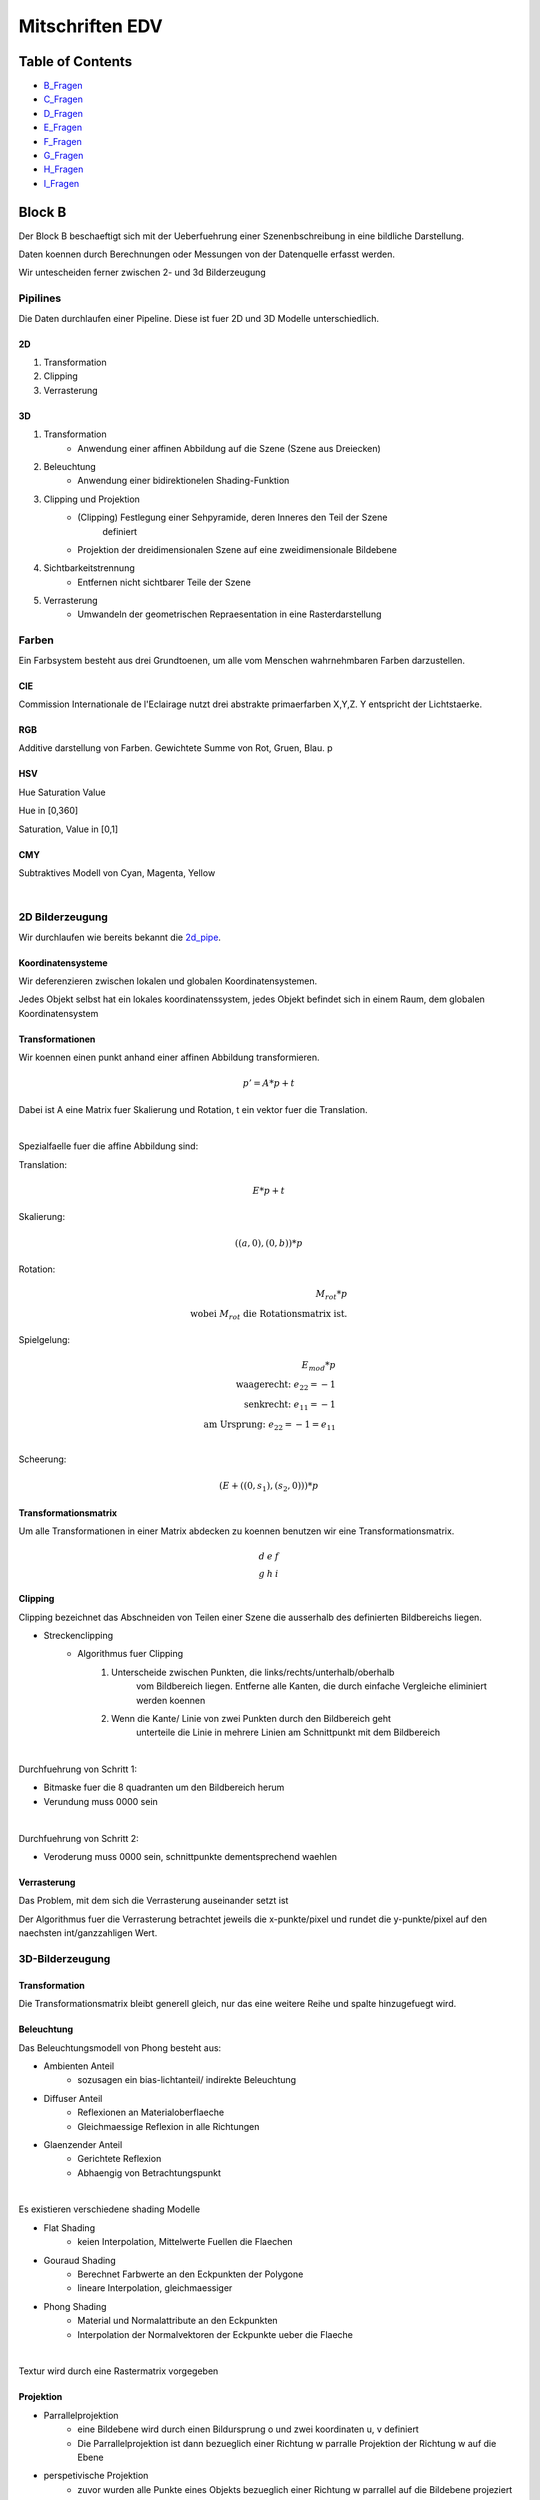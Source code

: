 ################
Mitschriften EDV
################

Table of Contents
#################

* B_Fragen_
* C_Fragen_
* D_Fragen_
* E_Fragen_
* F_Fragen_
* G_Fragen_
* H_Fragen_
* I_Fragen_

Block B
#######

Der Block B beschaeftigt sich mit der Ueberfuehrung einer Szenenbschreibung in
eine bildliche Darstellung.

Daten koennen durch Berechnungen oder Messungen von der Datenquelle erfasst
werden.

Wir untescheiden ferner zwischen 2- und 3d Bilderzeugung

Pipilines
=========

Die Daten durchlaufen einer Pipeline. Diese ist fuer 2D und 3D Modelle
unterschiedlich.

.. _2d_pipe:

2D
--

1. Transformation
2. Clipping
3. Verrasterung

.. _3d_pipe:

3D
--

1. Transformation
    + Anwendung einer affinen Abbildung auf die Szene (Szene aus Dreiecken)
2. Beleuchtung
    + Anwendung einer bidirektionelen Shading-Funktion
3. Clipping und Projektion
    + (Clipping) Festlegung einer Sehpyramide, deren Inneres den Teil der Szene 
        definiert
    + Projektion der dreidimensionalen Szene auf eine zweidimensionale Bildebene
4. Sichtbarkeitstrennung
    + Entfernen nicht sichtbarer Teile der Szene
5. Verrasterung
    + Umwandeln der geometrischen Repraesentation in eine Rasterdarstellung

Farben
======

Ein Farbsystem besteht aus drei Grundtoenen, um alle vom Menschen wahrnehmbaren
Farben darzustellen.

CIE
---

Commission Internationale de l'Eclairage nutzt drei abstrakte primaerfarben 
X,Y,Z. Y entspricht der Lichtstaerke.

RGB
---

Additive darstellung von Farben. Gewichtete Summe von Rot, Gruen, Blau.
p

HSV
---

Hue Saturation Value

Hue in [0,360]

Saturation, Value in [0,1]

CMY
---

Subtraktives Modell von Cyan, Magenta, Yellow

|

2D Bilderzeugung
================

Wir durchlaufen wie bereits bekannt die 2d_pipe_.

Koordinatensysteme
------------------

Wir deferenzieren zwischen lokalen und globalen Koordinatensystemen.

Jedes Objekt selbst hat ein lokales koordinatenssystem, jedes Objekt befindet
sich in einem Raum, dem globalen Koordinatensystem

Transformationen
----------------

Wir koennen einen punkt anhand einer affinen Abbildung transformieren.

.. math::
    p' = A * p + t

Dabei ist A eine Matrix fuer Skalierung und Rotation, t ein vektor fuer die
Translation.

|

Spezialfaelle fuer die affine Abbildung sind:

Translation: 

.. math::
    E*p + t

Skalierung: 

.. math::
    ((a,0),(0,b)) * p

Rotation:

.. math::
    M_rot * p \\
    \text{wobei } M_rot \text{ die Rotationsmatrix ist.}

Spielgelung: 

.. math::
    E_{mod} * p\\
    \text{waagerecht: } e_{22} = -1\\
    \text{senkrecht: } e_{11} = -1\\
    \text{am Ursprung: } e_{22} = -1 = e_{11}\\
    
Scheerung:

.. math::
    ( E + ((0,s_1),(s_2,0)) ) * p

Transformationsmatrix
---------------------

Um alle Transformationen in einer Matrix abdecken zu koennen benutzen wir eine
Transformationsmatrix.

.. math::
    \begin{array}
        a&b&c\\
        d&e&f\\
        g&h&i
    \end{array}

Clipping
--------

Clipping bezeichnet das Abschneiden von Teilen einer Szene die ausserhalb des
definierten Bildbereichs liegen.

* Streckenclipping
    + Algorithmus fuer Clipping
        1. Unterscheide zwischen Punkten, die links/rechts/unterhalb/oberhalb
            vom Bildbereich liegen.
            Entferne alle Kanten, die durch einfache Vergleiche eliminiert 
            werden koennen
        2. Wenn die Kante/ Linie von zwei Punkten durch den Bildbereich geht
            unterteile die Linie in mehrere Linien am Schnittpunkt mit dem 
            Bildbereich

|


Durchfuehrung von Schritt 1:

* Bitmaske fuer die 8 quadranten um den Bildbereich herum 
* Verundung muss 0000 sein

|

Durchfuehrung von Schritt 2:

* Veroderung muss 0000 sein, schnittpunkte dementsprechend waehlen

Verrasterung
------------

Das Problem, mit dem sich die Verrasterung auseinander setzt ist

Der Algorithmus fuer die Verrasterung betrachtet jeweils die x-punkte/pixel
und rundet die y-punkte/pixel auf den naechsten int/ganzzahligen Wert.

3D-Bilderzeugung
================

Transformation
--------------

Die Transformationsmatrix bleibt generell gleich, nur das eine weitere
Reihe und spalte hinzugefuegt wird.

Beleuchtung
-----------

Das Beleuchtungsmodell von Phong besteht aus:

* Ambienten Anteil
    + sozusagen ein bias-lichtanteil/ indirekte Beleuchtung
* Diffuser Anteil
    + Reflexionen an Materialoberflaeche
    + Gleichmaessige Reflexion in alle Richtungen
* Glaenzender Anteil
    + Gerichtete Reflexion
    + Abhaengig von Betrachtungspunkt

|

Es existieren verschiedene shading Modelle

* Flat Shading
    + keien Interpolation, Mittelwerte Fuellen die Flaechen
* Gouraud Shading
    + Berechnet Farbwerte an den Eckpunkten der Polygone
    + lineare Interpolation, gleichmaessiger
* Phong Shading
    + Material und Normalattribute an den Eckpunkten
    + Interpolation der Normalvektoren der Eckpunkte ueber die Flaeche

|

Textur wird durch eine Rastermatrix vorgegeben

Projektion
----------

* Parrallelprojektion
    + eine Bildebene wird durch einen Bildursprung o und zwei koordinaten u, v 
      definiert
    + Die Parrallelprojektion ist dann bezueglich einer Richtung w parralle
      Projektion der Richtung w auf die Ebene
* perspetivische Projektion
    + zuvor wurden alle Punkte eines Objekts bezueglich einer Richtung w parrallel
      auf die Bildebene projeziert
    + nun wird von einem Augenpunkt aus auf die Ebene Projeziert

Sichtbarkeitsberechnung
-----------------------

* Szenenbasiert
    + Painters Algorithmus/ Binary Space Partitioning
    + erst Sichtbarkeitsberechnung, dann Verrasterung
* Rasterbasiert
    + Tiefenpunktverfahren / Scan-Line / Bereichsunterteilungsverfahren
    + erst Verrasterung, dann Sichtbarkeitsberechnung

.. _B_Fragen:

Moegliche Pruefungsfragen B
===========================

* Allgemeines zu Farben
    + Was sind die aus der VL vorgestellten Farbsysteme?
    + Warum koennen nicht alle fuer den Menschen sichtbaren Farben effizient
      dargestellt werden?
* Allgemeines zur Bilderzeugung
    + 2D/ 3D Pipeline- Ablauf zeichnen.
    + Was ist der Unterschied zwischen 2D/ 3D?
* Transformation
    + Welche Transformationsarten existieren?
    + Was benutzen wir in der VL als Mittel um alle Transformationsarten
      abzudecken?
* Clipping
    + wie wird Clipping durchgefuehrt/ welcher algorithmus?
* Verrasterung
    + wie wird Verrasterung durchgefuehrt/ welcher algorithmus?
* 3D Tansvormation vs 2D Transformation?
* Woraus besteht das vorgestellte 3D-Beleuchtungsmodell?
* Welche arten von Shading existieren, welche ist am besten und warum?
* Welche Projektionsverfahren existieren, was ist der fundamentale Unterschied?
* Welche herangehensweisen existieren zur Sichtbarkeitsberechnung?


Block C
#######

Dimensionsreduktion
===================

Hauptachsentransformation
=========================


Generell wird das Problem der Datenerfassung und Reduktion dieser Daten auf das
Wesentliche betrachtet. Dabei sollen Unterschiede der Daten immernoch 
ersichtlich bleiben.

|

Ueber die Dimensionsreduktion wird versucht die Richtungen in einem 
hochdimensionalen Raum zu bestimmen, in denne die wesentlichen Strukturen in den
Daten deutlich werden.

Lagrange-Multiplikatoren
------------------------

Wir betrachten das Minimierungsproblem von

.. math::

    f(x,y) - \lambda * g(x,y) = \text{min}\\
    g(x,y) = 0\\
    \text{mit den partiellen Ableitungen:}\\
    f_x - \lambda g_x = 0\\
    f_y - \lambda g_y = 0

Dabei gilt f(x,y) = min unter Nebenbedingung g(x,y) = 0

Ausgleichsebenen
----------------

Wir suchen eine Hyperebene e* x = d (e:Koeffizienten Vektor, x:Punkt)

Dabei soll die Summe der quadratischen Abstaende der Punkte zur Hyperebene 
minimal sein.

Optmierungsproblem
^^^^^^^^^^^^^^^^^^

f ist die Summe ueber alle Punmkte mal den Koeffizienten Vektor minus dem 
Schwerpunkt.

g ist der quadratische Betrag des Koeffizienten Vektor.

.. math::

    \text{min } f(\ldots) = \Sigma^n_{i=1} (e * a_i - d)^2\\
    \text{, wobei } g(\ldots) = ||e||_2^2 = 1

Dieses Problem kann durch Lagrange Multiplikatoren geloesst werden

Erkenntniss
-----------

Damit eine Hyperebene den quadratischen Abstand zu allen Punkten minimiert, 
muss sie durch den Schwerpunkt dieser Punkte gehen.

Dadurch erhalten wir eine Vereinfacherung des Problems. So koennen wir die 
gegebenen Punkte in den Schwerpunkt verschieben

Dadurch erhalten wir ein neues Verfahren:

1. Verschieben der Punkte, sodass der Schwerpunkt im Ursprung liegt
2. Loesen des Problem fuer den Spezialfall, das die Ausgleichsebene durch den
   Ursprung geht
3. Verschiebe die gefundene Loesung in den Urspruenglichen Schwerpunkt

Kohonenkarten
=============

Eine Kohonenkarte definiert eine Abbildung eines d-dimensionalen Raums auf 
einen k-dimensionalen.
Dabei sollen nachbarschaften moeglichst gut erhalten bleiben.

|

Im Bereich der Datenvisualisierung wird dabei auf k = 2 oder k = 3 reduziert.

Aufbau
------

Die Kohonenkarte besteht aus einem n x m Gitter aus Neuronen. Dabei ist jedem
Neuron ein d-dimensionaler Punkt zugeordnet.

Anlernen
--------

Initialisiert wird die Kohonenkarte durch das zufaellige Zuordnen der 
d-dimensionalen Punkte and die Neuronen.

Die Kohonenkarte wird durch zufaellig gewaehlte Anlerndatenpunkte aus einer
gegebenen Punktmenge angelernt.

Quantisierung
=============

Vektorquantisierung
-------------------

k-Vektorquantisierung
^^^^^^^^^^^^^^^^^^^^^

Auffinden von k Punkten, deren raeumliche Verteiliung denen der Gegebenen
Punkte entspricht.

Exakt k Punkte/ Codewords.

Vektorquantisierung
^^^^^^^^^^^^^^^^^^^

Auffinden von Punkten q, sodass eine disjunkte Zuordnung von maximal p raeumlich
benachbarten Punkten aus der gegebenen Punktmenge zu jedem q existiert.

Unbestimmte Anzahl von Punkten/ Codewords mit je maximal p zugeordneten Punkten.

Aufteilung
^^^^^^^^^^

Eine AUfteilung kann durch Voronoi-Regionen erfolgen

Hyper-Octree-Vektorquantisierung
--------------------------------

Das Bild wird in Quadranten unterteilt. Jeder Quadrant Kann in 4 weitere
Quadranten unterteilt werden, die Kinder des Quadranten werden.
Quadranten werden solange aufgeteilt, bis sie weniger, als p Punkte enthalten.

Median-Schnitt-Vektorquantisierung
----------------------------------

Ein Baum mit maximal 2 Nachfolgern an jedem Knoten.
Aufteilung erfolgt wie beim Hyper-Octree, **ABER** der Schnitt erfolgt im 
Median.

Durch den Median_Schnitt wird eine dichteangepasste Reduktion der gegbenen 
Punktmenge erzielt.

Clustering
==========

Clustering Verfahren sind:

* Partionierende Verfahren
    + Paramter: Anzahl k der CLuster, Distanzfunktion
    + sucht ein flaches Clustering in k Cluster mit minimalen Kosten
* Hierachische Verfahren
    + Paramter: Distanzfunktion fuer Punkte und Cluster
    + bestimmt ein Hierarchie von Clustern
    + mischt jeweils die aehnlichsten CLuster
* Dichtebasierte Verfahren
    + Parameter: minimale Dichte in einem Cluster, Distanzfunktion
    + erweitert Punkte m ohre Nachbarn, bis die Dichte gross genug ist
* Andere
    + Fuzzy, Graph-theoretisch, neuronale Netze

k-Mittelwert-Clustering
-----------------------

Man waehlt zufaellig k Clustermittelpunkte

Fortan wird  fuer alle Objekte:

+ der Abstand jedes Objekts zu jedem Clustermittelpunkt berechnet
+ Jedes Objekt seinem Clustermittelpunkt zugewiesen

Bis sich keine Objektzuordnung mehr aendert, ansonsten wird das Clusterzentrum 
neu berechnet

|

    * Das k-Mittelwert-Clustering kann auch als Verfahren zur 
      k-Vektirquantisierung aufgefasst werden
    * Die resultierenden Cluster koennen stark von der Wahl der initialen 
      Centroide abhaengen
    * Anzahl von Clustern kann auch kleiner als k sein

Moeglichkeiten zur Verbesserung
^^^^^^^^^^^^^^^^^^^^^^^^^^^^^^^

* mehrere Durchlaeufe mit verschiedenen Starkonfigurationen
* abweichende Masse zur Abstands und Centoidbestimmung
* initiale Centroide sollten moeglichst weit voneinander entfernt sein

.. TODO

Hierarchisches CLustering
-------------------------

Dichtebasiertes Clustering
--------------------------

.. _C_Fragen:

Moegliche Pruefungsfragen C
===========================

* Aufbau einer Kohonenkarte?
* Wie wird eine Kohonenkarte angelernt?
* Warum lohnt es sich eine Kohonenkarte nicht rein randomisiert zu 
  initialisieren
* Worin liegt der Unterschied in der Herangehensweise von Vektorquantisierung
  und k-Vektorquantisierung
* Woraus bildet sich die Voronoi-Region?
* Was ist der Unterschied zwischen Hyper-Octree und Median-Schnitt?
    + Was ist ein Vorteil von Median-Schnitt gegenueber Hyper-Octree
* Wie funktioniert k-Mittelwert-Clustering
* Welche Abstandsmasse existieren im hierarchischen Clustering?
    + wozu werdenn diese benoetigt?
* Was ist eine :math:`\varepsilon`-Umgebung im Kontext des dichtebasierten
  Clustering?
* Nenne je ein Beispiel, indem dichtebasiertes Clustering besonders gut und
  eines, in dem es besonders schlecht Funktioniert


Block D
#######

Graphentheorie
==============

Hypergraph
----------

Bei einem Hypergraph G = (V,E) ist jedes Element von E eine nicht leere
Teilmenge von V ist.

Jede Kante kann also mehrere Anfangs und Endknoten haben.

Zeichenstrategien fuer Graphen
==============================

Es wurden 4 Ansaetze zum Zeichnen von Graphen vorgestellt:

1. Topologie-Form-Metrik
2. Hierarchisch
3. Sichtbarkeit
4. Verfeinerung

Topologie-Form-Metrik
---------------------

Topologie
^^^^^^^^^

Zwei orthogonle Zeichnungen haben gleiche Topologie, wenn sie durch stetige
Deformation ohne VErtauschen bon Facetten ineinander ueberprueft werden koennen

Dazu benutzen wir Planarisierung

* ermitteln des maximalen planaren Untergraphens
* Verbleibende Kanten einfuegen mit moeglichst wenig ueberschneidungen
* Dummy-Knoten an verbleibenden Uebrschneidungen einfuegen

Form
^^^^

Zwei orthogonale Zeichnungen haben gleiche Form, wenn sie:

1. gleiche Topologie haben
2. eine Zeichnung aus der anderen nur durch Laengenaenderungen der 
   Liniensegmente hervorgeht

Dazu benutzen wir Orthogonalisierung

* Knoten ohne Koordinaten
* alle Kanfel sind Winkellisten, zur Festlegung ihrer Knicke
* Das Ziel ist es die Anzahl von Knicken zu minimieren

Metrik
^^^^^^

Zwei othogonale Zeichnungen haben gleiche Metrik, wenn sie:

1. kongruent, bzw. durch Verschieben und Drehen ineinander ueberfuehrt werden
   koennen 

Dazu benutzen wir Kompaktifizierung

* minimiert die Flaeche des Graphen und legt die Kantenknicke fest

Hierachischer Ansatz
--------------------

1. Schichtungsschritt
    * verwandelt einen DAG in einen geschichteten Digraph
        + alle Knoten werden einer Schicht unf alle adjazenten Knoten einer
          Folgeschicht zugeordnet
    * Dummyknoten werden Angefuegt, damit Kanten ueber mehr als eine Schicht
      laufen koennen
2. Schnittreduzierung
    * Minimieren der Anzahl von Kantenschnitten
3. Festlegen der x-Koordinaten
    * ersetze Dummy-Knoten durch Knicke

(Di-)Graphen enthalten Zyklen, dies erschwert das algorithmische Zeichnen des
Graphens.

Wir verwenden den folgenden Ansatz:
1. Entfernen von Zyklen
    * die Richtung einiger Kanten wird invertiert um den Graph azyklisch zu
      machen
    * (greedy Algorithmus fuer minimale Rueckwaertskanten)
2. Hierarchischer Ansatz
3. Kanten wieder umrichten   

Sichtbarkeitsansatz
-------------------

1. Planarisierung, wie bei Topologie-Form-Metrik-Ansatz
2. Sichtbarkeitsschritt
    * jedem Knoten wird ein horizontales Segment zugeordnet
    * jeder Kante wird ein vertikales Segment zugeordnet
        + Kantensegmente haben Anfang und Ende in Knotensegmenten
        + Kantensegmente schneiden einander nicht
3. Ersetzungsschritt
    * ersetzt jedes horizontale Segment durch einen Punkt
    * ersetzt jedes vertikale Segment durch eine Polylinie

Verfeinerungsansatz
-------------------

1. Planarisierung, wie bei Topologie-Form-Metrik-Ansatz
2. Verfeinerung
    * Alle Facetten haben drei Kanten (Triangulierung)
    * Qualitaet des Zeichnens maximaler Graphen haengt in der Regel vom 
      Knotengrad ab
    * Minimierung des maximalen Knotengrades
3. Triangulierungszeichnung
    * "Auslegen" aller Dreiecke
    * entfernen von Dummy-Kanten/Knoten

Schichtenweises Zeichnen allg. gerichteter Graphen
==================================================

Beim Schichtweisen Zeichnen von allgemeinen gerichteten Graphen werden Knoten
auf Schichten angeordnet

Allgorithmus von Sugiyama
-------------------------

1. Entfernen von Zyklen
2. Schichtzuordnung
    + y-Koordinaten der Knoten
3. Kreuzungsreduktion
    + innerhalb der Schichten werden die Knoten so umgeordnet, dass die Anzahl
      von Kreuzungen reduziert ist
4. waagerechte Koordinatenzusweisung
    + x-Koordinaten der Knoten
5. Wiederherstellung der Zyklen

.. TODO wichtig!!!!!!!!!!!

(Binaere) Baeume
================

Einfacher Algorithmus zum Zeichnen
----------------------------------

wir definieren die Funktionen

.. math::
    x : V \rightarrow \mathbb{N}\\
    x(v) = \text{Index von v im Inorder Durchlauf}\\
    y : V \rightarrow \mathbb{N}\\
    y(v) = \text{Abstand von v zur Wurzel}\\

Ueber diese Funktionen erhalten wir die Koordinaten der Knoten

Aestetikkriterien fuer Binaerbaeume
-----------------------------------

1. SchichtenZeichnung, die sich am Abstand zur Wurzel orientiert
2. Linker Kindknoten links und rechter Kindknoten rechts
3. ElternKnoten ist zntriert ueber seinen Kindern
4. Zwei Isomorphe Unterbaeume werden gleich gezeichnet
5. Ein Baum und sein Spiegelbild werden spiegelbildlich gezeichnet

Algorithmus von Reingold und Tilford
^^^^^^^^^^^^^^^^^^^^^^^^^^^^^^^^^^^^

Rekursiv:

* Wenn der Baum nur einen Knoten enthaelt wird dieser gezeichnet
* Sonst:
    1. Wende den Algorithmus auf den linken und den rechten Unterbaum an
    2. Wenn es zwei Kinder gibt, dann:
        + Platziere die beiden erhaltenen Zeichnungen der Unterbaeume 
          in waagerechtem Abstand 2
        + Platziere die Wurzel des Baums eine Stufer darueber und in der 
          Mitte zwischen den Kindern
    3. Sonst:
        + platziere die Wurzel in waagerechtem Abstand 1 vom Kind

|

Erweiterung

* Wenn der Baum nur einen Knoten enthaelt wird dieser gezeichnet
* Sonst:
    1. Wende den Algorithmus auf den linken und den rechten Unterbaum an
    2. Wenn es zwei Kinder gibt, dann:
        + Platziere die beiden erhaltenen Zeichnungen der Unterbaeume 
          in waagerechtem Abstand **1**
        + Platziere die Wurzel des Baums eine Stufer darueber und in der 
          Mitte zwischen den Kindern
        + **falls der Abstand ungerade ist wird der rechte Unterbaum um 1 nach
          rechts geschoben**
    3. Sonst:
        + platziere die Wurzel in waagerechtem Abstand 1 vom Kind

Horizontal-Vertikal Zeichnen
============================

Rekursiv:

* Wenn der Baum nur einen Knoten hat, so wird dieser gezeichnet
* Sonst:
    1. Wende den Algorithmus auf den linken un rechten Unterbaum an
    2. Zeichne den Teilbaum mit der groesseren Anzahl Knoten rechts und den
       Teilbaum mit der kleineren Anzahl KNoten unterhablb der Wurzel

Breite: O(n)

Hoehe: O(log(n))

Zeichnen durch rekurives drehen
===============================

.. math::
    n(G) = |V|\\
    l(v) = \text{linkes Kind}\\
    r(v) = \text{rechtes Kind}\\


1. Fuer jeden Knoten u:
    * vertausche Kinder so, dass n(l(u)) <= n(r(u))
2. Finde den ersten Knoten v, auf dem an weitesten rechts verlaufenden Weg, fuer
   den gilt:
    * :math:`n(r(v)) \leq n - (n log(n))^{1/2} < n(v)`
3. Zeichne die linken Unterbaeume auf dem Weg von der Wurzel nach v mit 
   dem Algorithmus zum horizontal-vertikal Zeichnen
4. Zeichne die Unterbaeume von v rekursiv

Vereinfachen von Polygonzuegen
==============================

min-# Version
-------------

1. Konstruiere einen Graphen G(P,:math:`\varepsilon`), 
   der genau dann eine gerichte Kante
   :math:`p_i, p_j, i<j` enthaelt, wenn die Abweichung der Strecke zwischen
   den Knoten von allen dazwischen liegenden Knoten kleiner als ein Wert
   :math:`\varepsilon` ist.
2. berechen den kuerzesten Weg zwischen dem ersten und letzem Knoten des
   Polygonzugs und geben diesen aus

Fehlermasse
-----------

Messen der Abweichungen zwischen einer Strecke :math:`p_i, p_j`

* Punkt-Steckenabstand
    + maximaler Abstand zwischen einer Strecke und alle dazwischen liegenden
      Punkten
* Punkt Geradenabstand
    + maximale Abstande zwischen der Geraden und allen dazwischen liegenden 
      Punkten
* streckenausgerichtetes Huellenrechteck
    + die Haelfte der Laenge der zur Strecke senkrechten Kanten des
      Rechtecks, das laengs der Strecke ausgrichtet ist
* minimales Huellenrechteck
    + die Haelfte der Laenge der kuerzesten Kante des Rechtecks mit kleinster
      minimaler KAntenlaenge, dass die zwischenliegenden Punkte mit enthaelt

min-e Version
-------------

1. Konstruiere gewichteten gerichteten Graph G(P), der alle gerichtete Kanten 
   enthaelt, welche die maximalen Abweichung der dazwischen liegenden Punkte als
   gewicht haben
2. Finde durch binaere Suche ueber alle auftretenden Gewichte ein minimales
   Gewicht e, sodass ein kuerzester Weg in G(P,e) existiert, der hoechstens
   m Knoten

Douglas Peucker Algorithmus
---------------------------

* Ein Poligonzug P' besteht initial aus dem ersten und letztem Punkt des
  Polygonzugs
* Es wird der Maximale Abstand aller Punkte zur Strecke ausgerechnet
    + Ist dieser groesser als ein vordefiniertes :math:`\varepsilon`
      so wird dieser Punkt in die Strecke mit aufgenommen
      und der Algorithmus links und recht von diesem Punkt ausgefuehrt
    + Sonst terminiert die Rekursion

.. _D_Fragen:

Moegliche Pruefungsfragen D
===========================

* Was ist ein Hypergraph?
* wozu dient Planarisierung und in welchen Algorithmen wird Planarisierung
  benutzt?
    + warum koennen manche Algorithmen auf Planarisierung verzichten?
* erklaere den Algorithmus von Sugiyama
* Weclche Aestethikkriterien werden an das Zeichnen von Baeumen gestellt?
* Was ist anders bei der erweiterten Variante von Reingold/ Tilford?
    + wellcher Nutzen wird daraus gewonnen?
* Nenne 2 weitere Varianten um Graphen moeglichst pltzsparend zu Zeichnen?
    + Was wurde in der VL gesagt, wo das angewendet wird?
* Was ist der Unterschied der min-# und der min-e Variante?
* Wie verwendet Douglas-Peucker Fehlermasse?

Block E
#######

.. _E_Fragen:

Moegliche Pruefungsfragen E
===========================

* Welche arten von Gittern gibt es?
    + Wozu dienen die Gitter
* Was bedeutet :math:`\alpha`-exponiert?
* Was passiert bei :math:`\alpha = 0`?
* Was ist bei einem Simplex Zellkomplex nicht erlaubt?
* Was sind bekannte Triangulierungsmethoden?
    + Was ist besonders an der Delaunay Triangulierung?
        - Was sind die Eigenschaften einer Delaunay Triangulierung?
        - Was kann man hinsichtlich ener Delaunay Triangulierung sagen
          wenn alle PUnkte aus einem Voronoi-Diagramm kommen?
* Was kann nach dem berechnen eine Trennflaeche fuer Volxelobjekte gemacht
  werden, um das Ergebnis "geschmeidiger"/ besser zu machen?
* Ist die Flaechentrennunf fuer Voxelobjekte immer eindeutig?


Block F
#######

.. _F_Fragen:

Moegliche Pruefungsfragen F
===========================

* Wie funktioniert das Prozessmodell der Visualisierung?
* Was ist eine Nominal/ Ordinal/ Intervall/ Verhaeltnisskala
* Welche Gliederungsstufen der Farb-Muster-Variablen existieren?
    + Welche dieser Stufen treffen auf Groesse/ Helligkeit/ Muster/ Farbe
      / Richtung und Form zu?
* Wie koennen Merkmale Klassifiziert werden?
* Wie Funktioniert ein Box-Whiskers-Plot?
    + Welche Variationen des Box-Whisker-Plots wurden vorgestellt?

Block G
#######

.. _G_Fragen:

Moegliche Pruefungsfragen G
===========================

* Wie werden Informationsgewinn und das Mass fuer Unsicherheit fuer 
  Entscheidungsbaeume berechnet?
* Wie kann ein Entscheidungsbaum rekonstruiert werden?
* Was ist das Grundprinzip von Support Vector Machines?
* Was versucht man bei den Support Vector Machines minimieren?
* Was kann durch das Kernel-Prinzip klassifiziert werden?
* Was kann mit 1,2,3+ Layern durch ein neuronales Netz klassifiziert werdeN?
* Wie funktioniert vorwaerts Propagation?
* Was fuer aktivierungsfunktionen existieren?
* Was fuer Fehlerfukntionen existieren?
* Was fuer Ausgabefunktionen existieren?
* Wie werden die Gewichte angepasst?
    + Wie wichtig ist dabei die Lernrate?
* Wie funktioniert Backpropagation?
* erklaere die COnfusionsmatrix
* Wann war ein Netz/ Verfahren hinsichtlich der ROC kurve am besten?

Block H
#######

.. _H_Fragen:

Moegliche Pruefungsfragen H
===========================

* Was sind die Grundprinzipien der Versuchsplanung?
* Was wird bei den :math:`2^k` Design Plaenen versucht zu erreicht?
* Welche Ineteraktions-Arten haben wir kennen gelernt?

Block I
#######

.. _I_Fragen:

Moegliche Pruefungsfragen I
===========================

* Was ist das Ziel von glatten Komponenten?
    + Wird kann eine Trendgerade ermittlet werden?
* 
